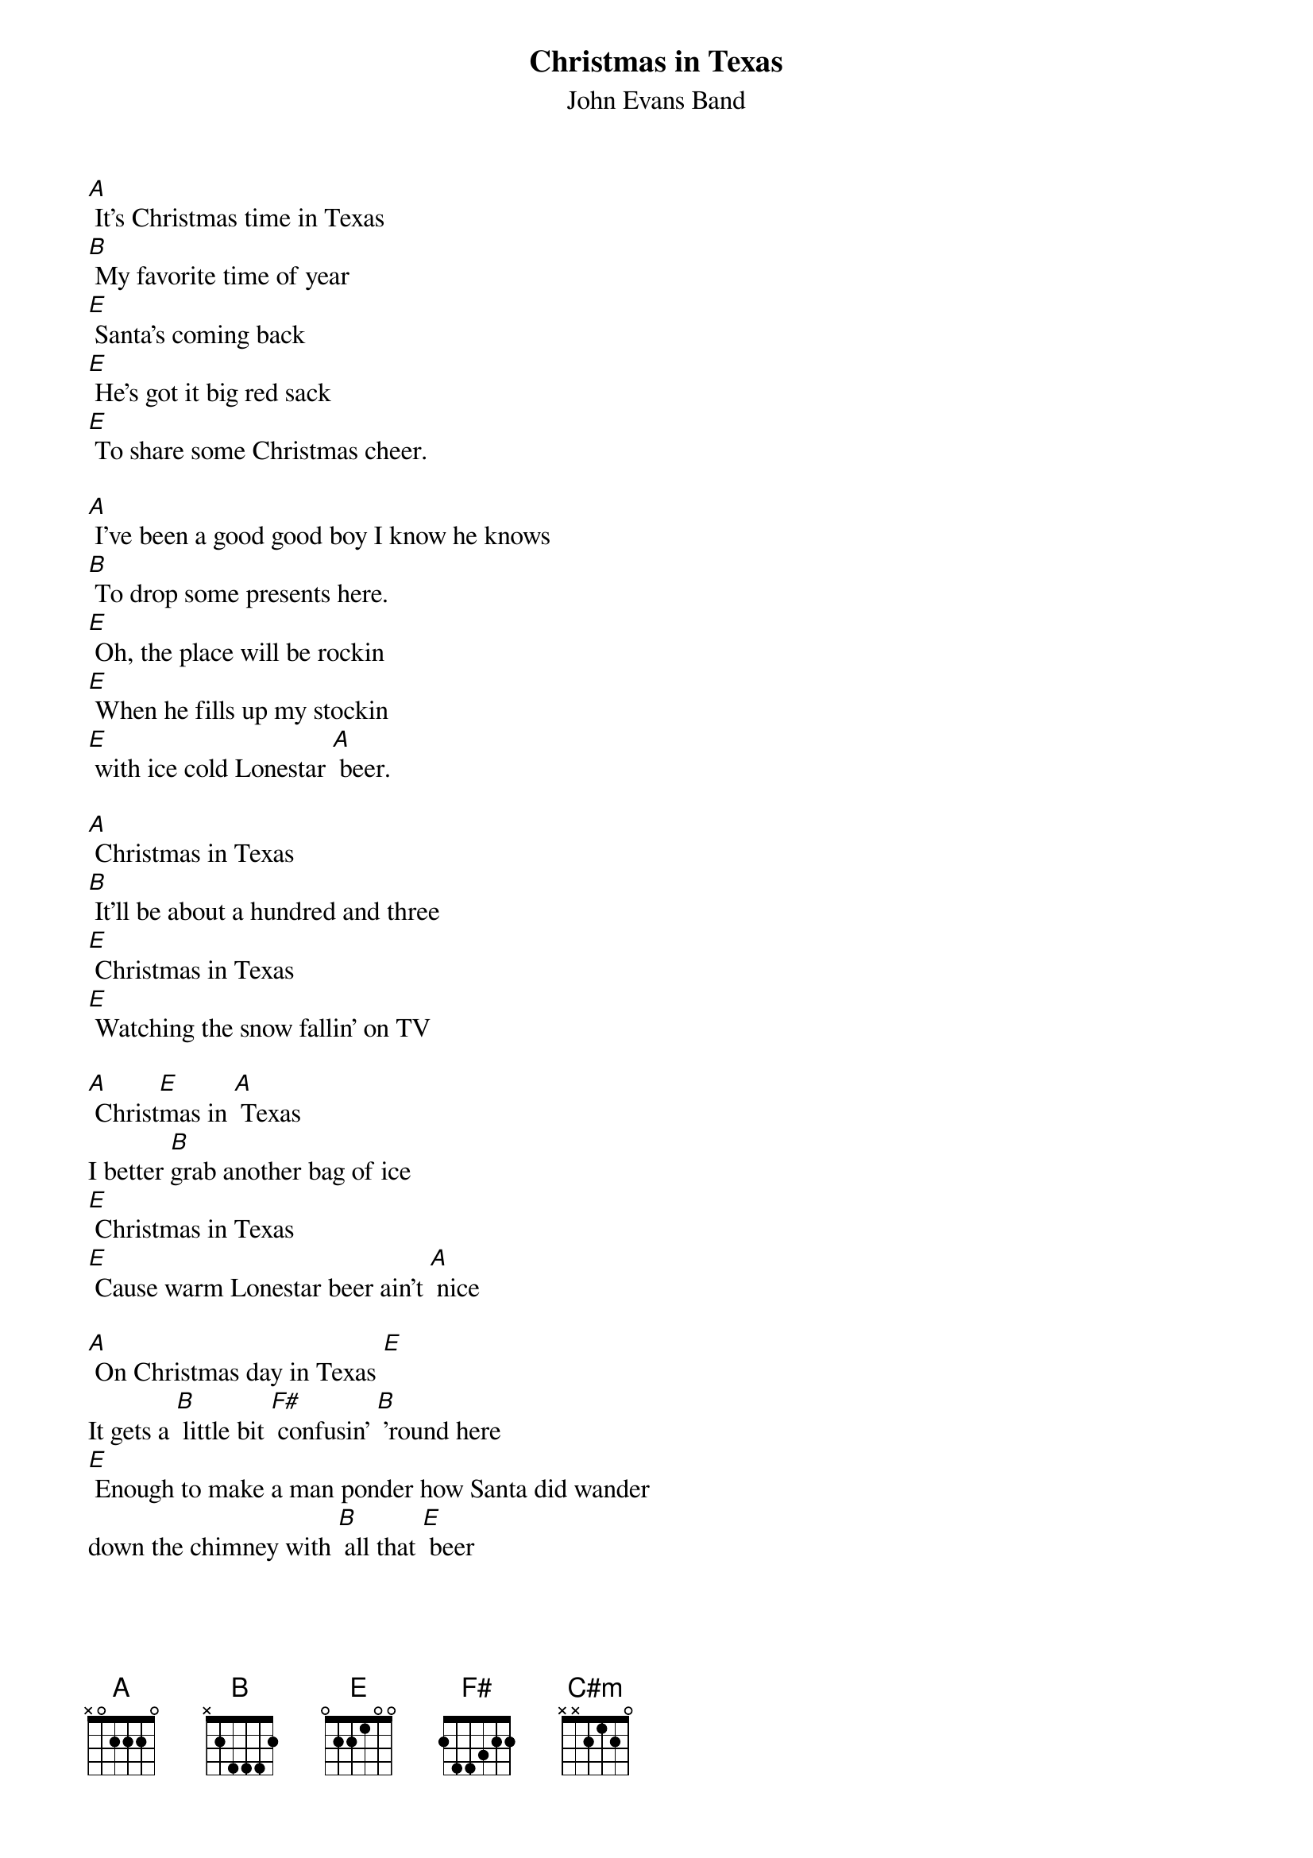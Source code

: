 {t: Christmas in Texas}
{st: John Evans Band}

[A] It's Christmas time in Texas
[B] My favorite time of year
[E] Santa's coming back
[E] He's got it big red sack
[E] To share some Christmas cheer.

[A] I've been a good good boy I know he knows
[B] To drop some presents here.
[E] Oh, the place will be rockin
[E] When he fills up my stockin
[E] with ice cold Lonestar [A] beer.

[A] Christmas in Texas
[B] It'll be about a hundred and three
[E] Christmas in Texas
[E] Watching the snow fallin' on TV

[A] Christ[E]mas in [A] Texas
I better [B]grab another bag of ice
[E] Christmas in Texas
[E] Cause warm Lonestar beer ain't [A] nice

[A] On Christmas day in Texas [E]
It gets a [B] little bit [F#] confusin' [B] 'round here
[E] Enough to make a man ponder how Santa did wander
down the chimney with [B] all that [E] beer

[A] I've been a good good boy I know he [E] knows
[B] To drop some presents here.
[E] Oh, the place will be rockin
[E] When he fills up my stockin
[E] with ice cold Lonestar [A] beer. [E]

[A] Christmas in Texas
[B] It'll be about a hundred and three
[E] Christmas in Texas
[E] Watching the snow fallin' on TV

[A] Christ[E]mas in [A] Texas
I better [B]grab another bag of ice
[E] Christmas in Texas
[E] Cause warm Lonestar beer ain't [A] nice

[A] [A] [A] [A]
[B] [B]
[E][C#m] [C#m]
[E][A] [A] [A] [A]
[B] [B]
[E] [E] [E]
[A] [A]

[A] Christmas in Texas
[B] It'll be about a hundred and three
[E] Christmas in Texas
[E] Watching the snow fallin' on TV

[A] Christ[E]mas in [A] Texas
I better [B]grab another [F#] bag of [B] ice
[E] Christmas in Texas
[E] Cause warm Lonestar beer ain't [A] nice

[A] (jingle bells chorus)

